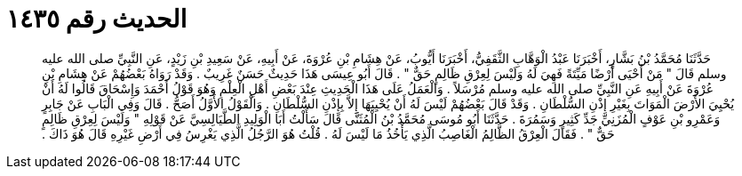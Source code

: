 
= الحديث رقم ١٤٣٥

[quote.hadith]
حَدَّثَنَا مُحَمَّدُ بْنُ بَشَّارٍ، أَخْبَرَنَا عَبْدُ الْوَهَّابِ الثَّقَفِيُّ، أَخْبَرَنَا أَيُّوبُ، عَنْ هِشَامِ بْنِ عُرْوَةَ، عَنْ أَبِيهِ، عَنْ سَعِيدِ بْنِ زَيْدٍ، عَنِ النَّبِيِّ صلى الله عليه وسلم قَالَ ‏"‏ مَنْ أَحْيَى أَرْضًا مَيِّتَةً فَهِيَ لَهُ وَلَيْسَ لِعِرْقِ ظَالِمٍ حَقٌّ ‏"‏ ‏.‏ قَالَ أَبُو عِيسَى هَذَا حَدِيثٌ حَسَنٌ غَرِيبٌ ‏.‏ وَقَدْ رَوَاهُ بَعْضُهُمْ عَنْ هِشَامِ بْنِ عُرْوَةَ عَنْ أَبِيهِ عَنِ النَّبِيِّ صلى الله عليه وسلم مُرْسَلاً ‏.‏ وَالْعَمَلُ عَلَى هَذَا الْحَدِيثِ عِنْدَ بَعْضِ أَهْلِ الْعِلْمِ وَهُوَ قَوْلُ أَحْمَدَ وَإِسْحَاقَ قَالُوا لَهُ أَنْ يُحْيِيَ الأَرْضَ الْمَوَاتَ بِغَيْرِ إِذْنِ السُّلْطَانِ ‏.‏ وَقَدْ قَالَ بَعْضُهُمْ لَيْسَ لَهُ أَنْ يُحْيِيَهَا إِلاَّ بِإِذْنِ السُّلْطَانِ ‏.‏ وَالْقَوْلُ الأَوَّلُ أَصَحُّ ‏.‏ قَالَ وَفِي الْبَابِ عَنْ جَابِرٍ وَعَمْرِو بْنِ عَوْفٍ الْمُزَنِيِّ جَدِّ كَثِيرٍ وَسَمُرَةَ ‏.‏ حَدَّثَنَا أَبُو مُوسَى مُحَمَّدُ بْنُ الْمُثَنَّى قَالَ سَأَلْتُ أَبَا الْوَلِيدِ الطَّيَالِسِيَّ عَنْ قَوْلِهِ ‏"‏ وَلَيْسَ لِعِرْقِ ظَالِمٍ حَقٌّ ‏"‏ ‏.‏ فَقَالَ الْعِرْقُ الظَّالِمُ الْغَاصِبُ الَّذِي يَأْخُذُ مَا لَيْسَ لَهُ ‏.‏ قُلْتُ هُوَ الرَّجُلُ الَّذِي يَغْرِسُ فِي أَرْضِ غَيْرِهِ قَالَ هُوَ ذَاكَ ‏.‏